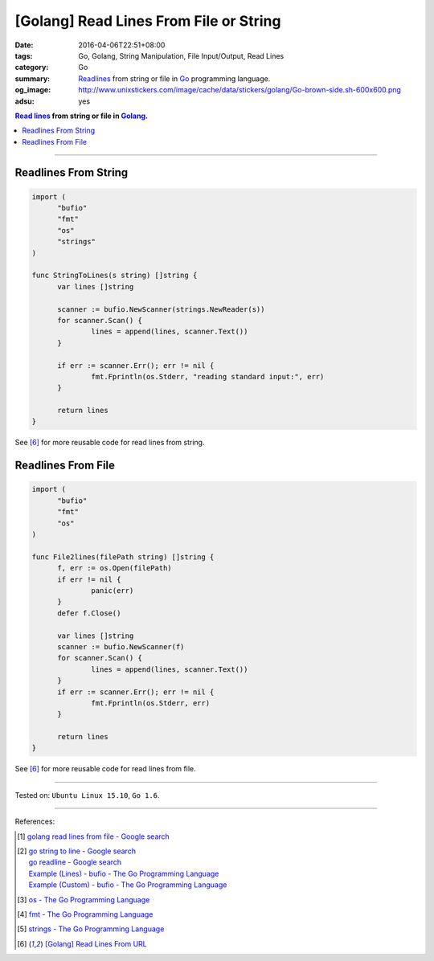 [Golang] Read Lines From File or String
#######################################

:date: 2016-04-06T22:51+08:00
:tags: Go, Golang, String Manipulation, File Input/Output, Read Lines
:category: Go
:summary: Readlines_ from string or file in Go_ programming language.
:og_image: http://www.unixstickers.com/image/cache/data/stickers/golang/Go-brown-side.sh-600x600.png
:adsu: yes

.. contents:: `Read lines`_ from string or file in Golang_.

----

Readlines From String
+++++++++++++++++++++

.. code-block:: go

  import (
  	"bufio"
  	"fmt"
  	"os"
  	"strings"
  )

  func StringToLines(s string) []string {
  	var lines []string

  	scanner := bufio.NewScanner(strings.NewReader(s))
  	for scanner.Scan() {
  		lines = append(lines, scanner.Text())
  	}

  	if err := scanner.Err(); err != nil {
  		fmt.Fprintln(os.Stderr, "reading standard input:", err)
  	}

  	return lines
  }

See [6]_ for more reusable code for read lines from string.

.. adsu:: 2

Readlines From File
+++++++++++++++++++

.. code-block:: go

  import (
  	"bufio"
  	"fmt"
  	"os"
  )

  func File2lines(filePath string) []string {
  	f, err := os.Open(filePath)
  	if err != nil {
  		panic(err)
  	}
  	defer f.Close()

  	var lines []string
  	scanner := bufio.NewScanner(f)
  	for scanner.Scan() {
  		lines = append(lines, scanner.Text())
  	}
  	if err := scanner.Err(); err != nil {
  		fmt.Fprintln(os.Stderr, err)
  	}

  	return lines
  }

See [6]_ for more reusable code for read lines from file.

.. adsu:: 3

----

Tested on: ``Ubuntu Linux 15.10``, ``Go 1.6``.

----

References:

.. [1] `golang read lines from file - Google search <https://www.google.com/search?q=golang+read+lines+from+file>`_

.. [2] | `go string to line - Google search <https://www.google.com/search?q=go+string+to+line>`_
       | `go readline - Google search <https://www.google.com/search?q=go+readline>`_
       | `Example (Lines) - bufio - The Go Programming Language <https://golang.org/pkg/bufio/#example_Scanner_lines>`_
       | `Example (Custom) - bufio - The Go Programming Language <https://golang.org/pkg/bufio/#example_Scanner_custom>`_

.. [3] `os - The Go Programming Language <https://golang.org/pkg/os/>`_

.. [4] `fmt - The Go Programming Language <https://golang.org/pkg/fmt/>`_

.. [5] `strings - The Go Programming Language <https://golang.org/pkg/strings/>`_

.. [6] `[Golang] Read Lines From URL <{filename}../../../2017/02/02/go-readlines-from-url%en.rst>`_


.. _Go: https://golang.org/
.. _Golang: https://golang.org/
.. _os: https://golang.org/pkg/os/
.. _Create: https://golang.org/pkg/os/#Create
.. _fmt: https://golang.org/pkg/fmt/
.. _Fprintf: https://golang.org/pkg/fmt/#Fprintf
.. _Read lines: https://www.google.com/search?q=Read+lines
.. _Readlines: https://www.google.com/search?q=Readlines
